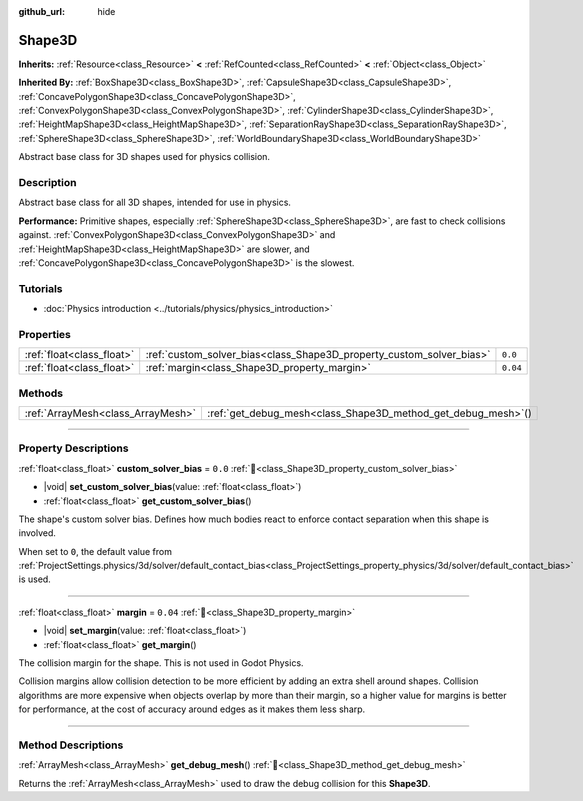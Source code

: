 :github_url: hide

.. DO NOT EDIT THIS FILE!!!
.. Generated automatically from Redot engine sources.
.. Generator: https://github.com/Redot-Engine/redot-engine/tree/master/doc/tools/make_rst.py.
.. XML source: https://github.com/Redot-Engine/redot-engine/tree/master/doc/classes/Shape3D.xml.

.. _class_Shape3D:

Shape3D
=======

**Inherits:** :ref:`Resource<class_Resource>` **<** :ref:`RefCounted<class_RefCounted>` **<** :ref:`Object<class_Object>`

**Inherited By:** :ref:`BoxShape3D<class_BoxShape3D>`, :ref:`CapsuleShape3D<class_CapsuleShape3D>`, :ref:`ConcavePolygonShape3D<class_ConcavePolygonShape3D>`, :ref:`ConvexPolygonShape3D<class_ConvexPolygonShape3D>`, :ref:`CylinderShape3D<class_CylinderShape3D>`, :ref:`HeightMapShape3D<class_HeightMapShape3D>`, :ref:`SeparationRayShape3D<class_SeparationRayShape3D>`, :ref:`SphereShape3D<class_SphereShape3D>`, :ref:`WorldBoundaryShape3D<class_WorldBoundaryShape3D>`

Abstract base class for 3D shapes used for physics collision.

.. rst-class:: classref-introduction-group

Description
-----------

Abstract base class for all 3D shapes, intended for use in physics.

\ **Performance:** Primitive shapes, especially :ref:`SphereShape3D<class_SphereShape3D>`, are fast to check collisions against. :ref:`ConvexPolygonShape3D<class_ConvexPolygonShape3D>` and :ref:`HeightMapShape3D<class_HeightMapShape3D>` are slower, and :ref:`ConcavePolygonShape3D<class_ConcavePolygonShape3D>` is the slowest.

.. rst-class:: classref-introduction-group

Tutorials
---------

- :doc:`Physics introduction <../tutorials/physics/physics_introduction>`

.. rst-class:: classref-reftable-group

Properties
----------

.. table::
   :widths: auto

   +---------------------------+----------------------------------------------------------------------+----------+
   | :ref:`float<class_float>` | :ref:`custom_solver_bias<class_Shape3D_property_custom_solver_bias>` | ``0.0``  |
   +---------------------------+----------------------------------------------------------------------+----------+
   | :ref:`float<class_float>` | :ref:`margin<class_Shape3D_property_margin>`                         | ``0.04`` |
   +---------------------------+----------------------------------------------------------------------+----------+

.. rst-class:: classref-reftable-group

Methods
-------

.. table::
   :widths: auto

   +-----------------------------------+------------------------------------------------------------------+
   | :ref:`ArrayMesh<class_ArrayMesh>` | :ref:`get_debug_mesh<class_Shape3D_method_get_debug_mesh>`\ (\ ) |
   +-----------------------------------+------------------------------------------------------------------+

.. rst-class:: classref-section-separator

----

.. rst-class:: classref-descriptions-group

Property Descriptions
---------------------

.. _class_Shape3D_property_custom_solver_bias:

.. rst-class:: classref-property

:ref:`float<class_float>` **custom_solver_bias** = ``0.0`` :ref:`🔗<class_Shape3D_property_custom_solver_bias>`

.. rst-class:: classref-property-setget

- |void| **set_custom_solver_bias**\ (\ value\: :ref:`float<class_float>`\ )
- :ref:`float<class_float>` **get_custom_solver_bias**\ (\ )

The shape's custom solver bias. Defines how much bodies react to enforce contact separation when this shape is involved.

When set to ``0``, the default value from :ref:`ProjectSettings.physics/3d/solver/default_contact_bias<class_ProjectSettings_property_physics/3d/solver/default_contact_bias>` is used.

.. rst-class:: classref-item-separator

----

.. _class_Shape3D_property_margin:

.. rst-class:: classref-property

:ref:`float<class_float>` **margin** = ``0.04`` :ref:`🔗<class_Shape3D_property_margin>`

.. rst-class:: classref-property-setget

- |void| **set_margin**\ (\ value\: :ref:`float<class_float>`\ )
- :ref:`float<class_float>` **get_margin**\ (\ )

The collision margin for the shape. This is not used in Godot Physics.

Collision margins allow collision detection to be more efficient by adding an extra shell around shapes. Collision algorithms are more expensive when objects overlap by more than their margin, so a higher value for margins is better for performance, at the cost of accuracy around edges as it makes them less sharp.

.. rst-class:: classref-section-separator

----

.. rst-class:: classref-descriptions-group

Method Descriptions
-------------------

.. _class_Shape3D_method_get_debug_mesh:

.. rst-class:: classref-method

:ref:`ArrayMesh<class_ArrayMesh>` **get_debug_mesh**\ (\ ) :ref:`🔗<class_Shape3D_method_get_debug_mesh>`

Returns the :ref:`ArrayMesh<class_ArrayMesh>` used to draw the debug collision for this **Shape3D**.

.. |virtual| replace:: :abbr:`virtual (This method should typically be overridden by the user to have any effect.)`
.. |const| replace:: :abbr:`const (This method has no side effects. It doesn't modify any of the instance's member variables.)`
.. |vararg| replace:: :abbr:`vararg (This method accepts any number of arguments after the ones described here.)`
.. |constructor| replace:: :abbr:`constructor (This method is used to construct a type.)`
.. |static| replace:: :abbr:`static (This method doesn't need an instance to be called, so it can be called directly using the class name.)`
.. |operator| replace:: :abbr:`operator (This method describes a valid operator to use with this type as left-hand operand.)`
.. |bitfield| replace:: :abbr:`BitField (This value is an integer composed as a bitmask of the following flags.)`
.. |void| replace:: :abbr:`void (No return value.)`
